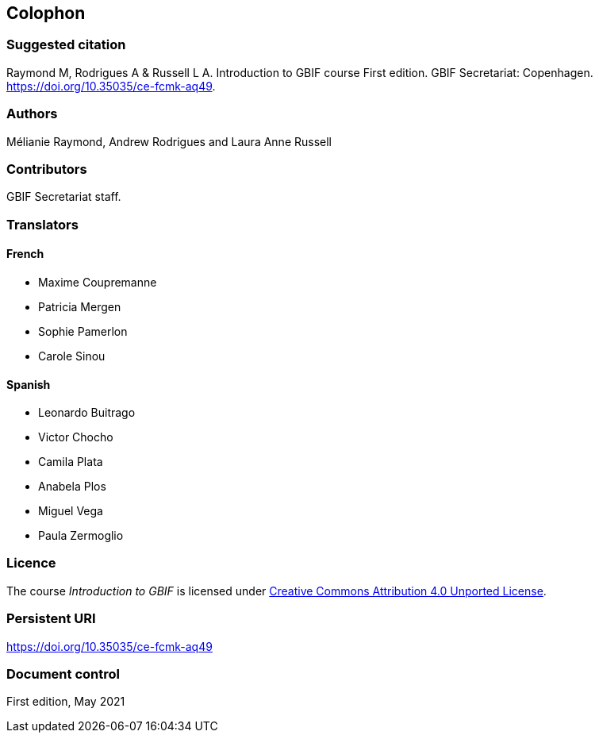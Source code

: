 == Colophon

=== Suggested citation

Raymond M, Rodrigues A & Russell L A. 
Introduction to GBIF course 
First edition. 
GBIF Secretariat: Copenhagen. 
https://doi.org/10.35035/ce-fcmk-aq49.

=== Authors

Mélianie Raymond, Andrew Rodrigues and Laura Anne Russell

=== Contributors

GBIF Secretariat staff.

=== Translators

==== French

* Maxime Coupremanne
* Patricia Mergen
* Sophie Pamerlon
* Carole Sinou

==== Spanish

* Leonardo Buitrago
* Victor Chocho
* Camila Plata
* Anabela Plos
* Miguel Vega
* Paula Zermoglio

=== Licence

The course _Introduction to GBIF_ is licensed under https://creativecommons.org/licenses/by/4.0[Creative Commons Attribution 4.0 Unported License].

=== Persistent URI

https://doi.org/10.35035/ce-fcmk-aq49

=== Document control

First edition, May 2021
